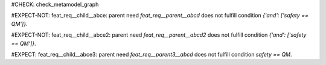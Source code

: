 ..
   # *******************************************************************************
   # Copyright (c) 2025 Contributors to the Eclipse Foundation
   #
   # See the NOTICE file(s) distributed with this work for additional
   # information regarding copyright ownership.
   #
   # This program and the accompanying materials are made available under the
   # terms of the Apache License Version 2.0 which is available at
   # https://www.apache.org/licenses/LICENSE-2.0
   #
   # SPDX-License-Identifier: Apache-2.0
   # *******************************************************************************

#CHECK: check_metamodel_graph

.. feat_req:: Parent requirement
   :id: feat_req__parent__abcd
   :safety: QM
   :status: valid

.. Parent requirement has the correct safety level
#EXPECT-NOT: feat_req__child__abce: parent need `feat_req__parent__abcd` does not fulfill condition `{'and': ['safety == QM']}`.

.. feat_req:: Child requirement
   :id: feat_req__child__abce
   :safety: QM
   :satisfies: feat_req__parent__abcd
   :status: valid

.. feat_req:: Parent requirement2
   :id: feat_req__parent__abcd2
   :safety: QM
   :status: valid

.. Parent requirement has the correct safety level
#EXPECT-NOT: feat_req__child__abce2: parent need `feat_req__parent__abcd2` does not fulfill condition `{'and': ['safety == QM']}`.

.. feat_req:: Child requirement2
   :id: feat_req__child__abce2
   :safety: ASIL_B
   :satisfies: feat_req__parent__abcd2
   :status: valid

.. feat_req:: Parent requirement3
   :id: feat_req__parent3__abcd
   :safety: ASIL_B
   :status: valid

.. Graph check without combined condition (no and or or)
#EXPECT: feat_req__child__abce3: parent need `feat_req__parent3__abcd` does not fulfill condition `safety == QM`.

.. comp_req:: Child requirement3
   :id: feat_req__child__abce3
   :safety: QM
   :satisfies: feat_req__parent3__abcd
   :status: valid
















.. .. feat_req:: Parent requirement 2
..    :id: feat_req__parent2__abcd
..    :safety: QM

.. .. Parent requirement has the correct safety level
.. #EXPECT-NOT: feat_req__child2__abce: parent need `feat_req__parent2__abcd` does not fulfill condition

.. .. feat_req:: Child requirement 2
..    :id: feat_req__child2__abce
..    :safety: QM
..    :satisfies: feat_req__parent2__abcd

.. .. Parent requirement does not exist
.. #EXPECT: feat_req__child3__abce: Parent need `feat_req__parent0__abcd` not found in needs_dict.

.. .. feat_req:: Child requirement 3
..    :id: feat_req__child3__abce
..    :safety: ASIL_B
..    :status: valid
..    :satisfies: feat_req__parent0__abcd

.. .. feat_req:: Parent requirement 3
..    :id: feat_req__parent3__abcd
..    :status: invalid

.. .. Graph check without combined condition (no and or or)
.. #EXPECT: comp_req__parent4__abcd: parent need `feat_req__parent3__abcd` does not fulfill condition `status == valid`.

.. .. comp_req:: Child requirement 4
..    :id: comp_req__parent4__abcd
..    :status: valid
..    :satisfies: feat_req__parent3__abcd
